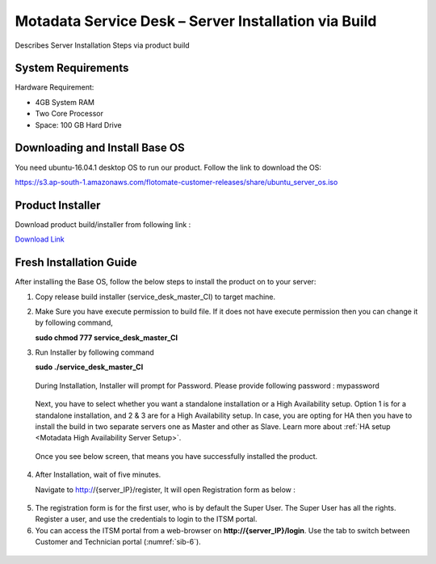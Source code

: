 ******************************************************
Motadata Service Desk – Server Installation via Build
******************************************************
Describes Server Installation Steps via product build

System Requirements
===================

Hardware Requirement:

-  4GB System RAM

-  Two Core Processor

-  Space: 100 GB Hard Drive

Downloading and Install Base OS
===============================

You need ubuntu-16.04.1 desktop OS to run our product. Follow the link
to download the OS:

https://s3.ap-south-1.amazonaws.com/flotomate-customer-releases/share/ubuntu_server_os.iso


Product Installer
=================

Download product build/installer from following link :

`Download Link <https://s3.ap-south-1.amazonaws.com/flotomate-customer-releases/latest/main/linux/service_desk_master_CI>`_

Fresh Installation Guide
========================

After installing the Base OS, follow the below steps to install the
product on to your server:

1. Copy release build installer (service_desk_master_CI) to target machine.

2. Make Sure you have execute permission to build file. If it does not
   have execute permission then you can change it by following command,

   **sudo chmod 777 service_desk_master_CI**

3. Run Installer by following command

   **sudo ./service_desk_master_CI**

    .. _sib-1:

    .. figure:: https://s3-ap-southeast-1.amazonaws.com/flotomate-resources/installation-guide/server-installation/SIB-1.png
        :align: center
        :alt: figure 1

   During Installation, Installer will prompt for Password. Please
   provide following password : mypassword

    .. _sib-2:

    .. figure:: https://s3-ap-southeast-1.amazonaws.com/flotomate-resources/installation-guide/server-installation/SIB-2.png
        :align: center
        :alt: figure 2

   Next, you have to select whether you want a standalone installation or a High Availability setup. Option 1 is for a standalone
   installation, and 2 & 3 are for a High Availability setup. In case, you are opting for HA then you have to install the build in two
   separate servers one as Master and other as Slave. Learn more about :ref:`HA setup <Motadata High Availability Server Setup>`.

    .. _sib-3:

    .. figure:: https://s3-ap-southeast-1.amazonaws.com/flotomate-resources/installation-guide/server-installation/SIB-3.png
        :align: center
        :alt: figure 3

   Once you see below screen, that means you have successfully installed
   the product.

.. _sib-4:

.. figure:: https://s3-ap-southeast-1.amazonaws.com/flotomate-resources/installation-guide/server-installation/SIB-4.png
    :align: center
    :alt: figure 4

4. After Installation, wait of five minutes.

   Navigate to http://{server_IP}/register, It will open Registration form
   as below :

.. _sib-5:

.. figure:: https://s3-ap-southeast-1.amazonaws.com/flotomate-resources/installation-guide/server-installation/SIB-5.png
    :align: center
    :alt: figure 5

5. The registration form is for the first user, who is by default the Super User. The Super User has all the rights. 
   Register a user, and use the credentials to login to the ITSM portal. 

6. You can access the ITSM portal from a web-browser on **http://{server_IP}/login**. Use the tab to switch between Customer and
   Technician portal (:numref:`sib-6`). 

.. _sib-6:

.. figure:: https://s3-ap-southeast-1.amazonaws.com/flotomate-resources/installation-guide/server-installation/SIB-6.png
    :align: center
    :alt: figure 6